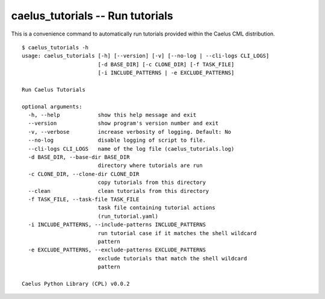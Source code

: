 .. _cli_apps_caelus_tutorials:

caelus_tutorials -- Run tutorials
=================================

.. program:: caelus_tutorials

This is a convenience command to automatically run tutorials provided within the
Caelus CML distribution.

::

   $ caelus_tutorials -h
   usage: caelus_tutorials [-h] [--version] [-v] [--no-log | --cli-logs CLI_LOGS]
                           [-d BASE_DIR] [-c CLONE_DIR] [-f TASK_FILE]
                           [-i INCLUDE_PATTERNS | -e EXCLUDE_PATTERNS]

   Run Caelus Tutorials

   optional arguments:
     -h, --help            show this help message and exit
     --version             show program's version number and exit
     -v, --verbose         increase verbosity of logging. Default: No
     --no-log              disable logging of script to file.
     --cli-logs CLI_LOGS   name of the log file (caelus_tutorials.log)
     -d BASE_DIR, --base-dir BASE_DIR
                           directory where tutorials are run
     -c CLONE_DIR, --clone-dir CLONE_DIR
                           copy tutorials from this directory
     --clean               clean tutorials from this directory
     -f TASK_FILE, --task-file TASK_FILE
                           task file containing tutorial actions
                           (run_tutorial.yaml)
     -i INCLUDE_PATTERNS, --include-patterns INCLUDE_PATTERNS
                           run tutorial case if it matches the shell wildcard
                           pattern
     -e EXCLUDE_PATTERNS, --exclude-patterns EXCLUDE_PATTERNS
                           exclude tutorials that match the shell wildcard
                           pattern

   Caelus Python Library (CPL) v0.0.2

.. option:: -f task_file, --task-file task_file

   The name of the task file used to execute the steps necessary to complete a
   tutorial. The default value is ``run_tutorial.yaml``

.. option:: -i pattern, --include-patterns pattern

   A shell wildcard pattern to match tutorial names that must be executed. This
   option can be used multiple times to match different patterns. For example,

   .. code-block:: bash

      # Run all simpleSolver cases and pisoSolver's cavity case
      caelus_tutorials -i "*simpleSolver* -i "*cavity*"

   This option is mutually exclusive to :option:`caelus_tutorials -e`

.. option:: -e pattern, --exclude-patterns pattern

   A shell wildcard pattern to match tutorial names that are skipped during the
   tutorial run. This option can be used multiple times to match different
   patterns. For example,

   .. code-block:: bash

      # Skip motorBikeSS and motorBikeLES cases
      caelus_tutorials -e "*motorBike*"

   This option is mutually exclusive to :option:`caelus_tutorials -i`
